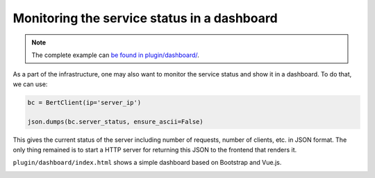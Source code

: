 Monitoring the service status in a dashboard
============================================

.. contents:: :local:


.. note:: The complete example can `be found in plugin/dashboard/`_.

.. _be found in plugin/dashboard/: https://github.com/hanxiao/bert-as-service/blob/master/plugin/dashboard

As a part of the infrastructure, one may also want to monitor the service status and show it in a dashboard. To do that, we can use:

.. highlight:: python
.. code:: python

   bc = BertClient(ip='server_ip')

   json.dumps(bc.server_status, ensure_ascii=False)


This gives the current status of the server including number of requests, number of clients, etc. in JSON format. The only thing remained is to start a HTTP server for returning this JSON to the frontend that renders it.

``plugin/dashboard/index.html`` shows a simple dashboard based on Bootstrap and Vue.js.

.. image:: ../../.github/dashboard.png
